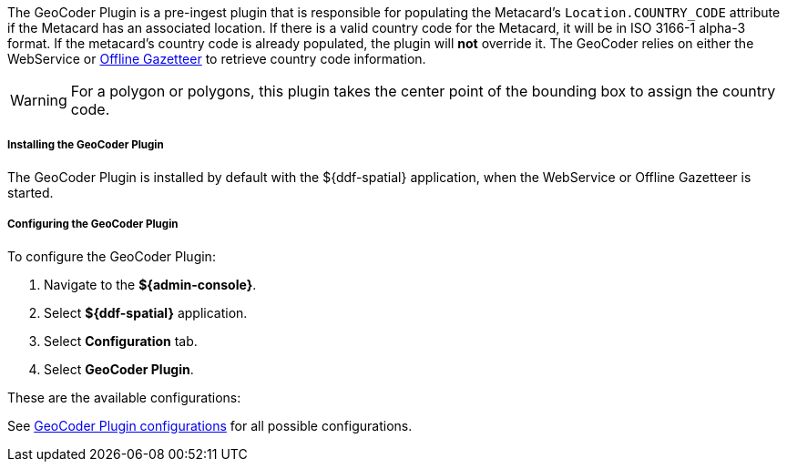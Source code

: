 :type: plugin
:status: published
:title: GeoCoder Plugin
:link: {architecture-prefix}geocoder_plugin
:plugintypes: preingest
:summary: Populates the `Location.COUNTRY_CODE` attribute if the Metacard has an associated location.

The GeoCoder Plugin is a pre-ingest plugin that is responsible for populating the Metacard's `Location.COUNTRY_CODE` attribute if the Metacard has an associated location.
If there is a valid country code for the Metacard, it will be in ISO 3166-1 alpha-3 format.
If the metacard's country code is already populated, the plugin will *not* override it.
The GeoCoder relies on either the WebService or <<{reference-prefix}offline_gazetteer_service,Offline Gazetteer>> to retrieve country code information.

[WARNING]
====
For a polygon or polygons, this plugin takes the center point of the bounding box to assign the country code.
====

===== Installing the GeoCoder Plugin

The GeoCoder Plugin is installed by default with the ${ddf-spatial} application, when the WebService or Offline Gazetteer is started.

===== Configuring the GeoCoder Plugin

To configure the GeoCoder Plugin:

. Navigate to the *${admin-console}*.
. Select *${ddf-spatial}* application.
. Select *Configuration* tab.
. Select *GeoCoder Plugin*.

These are the available configurations:

See <<{reference-prefix}org.codice.ddf.spatial.geocoding.plugin.GeoCoderPlugin,GeoCoder Plugin configurations>> for all possible configurations.
